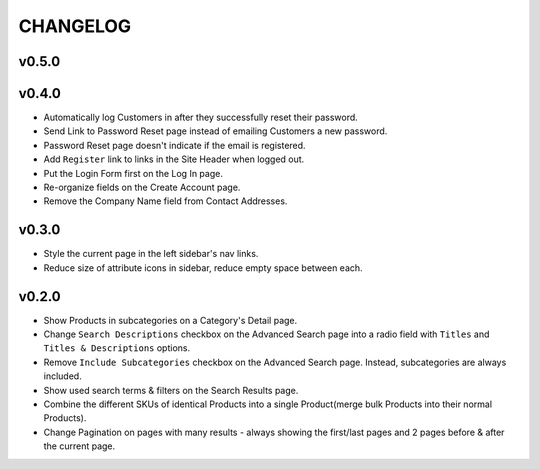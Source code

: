 =========
CHANGELOG
=========

v0.5.0
======


v0.4.0
======

* Automatically log Customers in after they successfully reset their password.
* Send Link to Password Reset page instead of emailing Customers a new password.
* Password Reset page doesn't indicate if the email is registered.
* Add ``Register`` link to links in the Site Header when logged out.
* Put the Login Form first on the Log In page.
* Re-organize fields on the Create Account page.
* Remove the Company Name field from Contact Addresses.


v0.3.0
======

* Style the current page in the left sidebar's nav links.
* Reduce size of attribute icons in sidebar, reduce empty space between each.


v0.2.0
======

* Show Products in subcategories on a Category's Detail page.
* Change ``Search Descriptions`` checkbox on the Advanced Search page into a
  radio field with ``Titles`` and ``Titles & Descriptions`` options.
* Remove ``Include Subcategories`` checkbox on the Advanced Search page.
  Instead, subcategories are always included.
* Show used search terms & filters on the Search Results page.
* Combine the different SKUs of identical Products into a single Product(merge
  bulk Products into their normal Products).
* Change Pagination on pages with many results - always showing the first/last
  pages and 2 pages before & after the current page.
